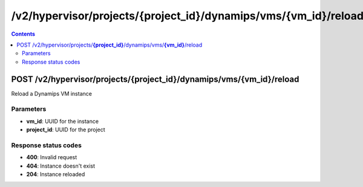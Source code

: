 /v2/hypervisor/projects/{project_id}/dynamips/vms/{vm_id}/reload
------------------------------------------------------------------------------------------------------------------------------------------

.. contents::

POST /v2/hypervisor/projects/**{project_id}**/dynamips/vms/**{vm_id}**/reload
~~~~~~~~~~~~~~~~~~~~~~~~~~~~~~~~~~~~~~~~~~~~~~~~~~~~~~~~~~~~~~~~~~~~~~~~~~~~~~~~~~~~~~~~~~~~~~~~~~~~~~~~~~~~~~~~~~~~~~~~~~~~~~~~~~~~~~~~~~~~~~~~~~~~~~~~~~~~~~
Reload a Dynamips VM instance

Parameters
**********
- **vm_id**: UUID for the instance
- **project_id**: UUID for the project

Response status codes
**********************
- **400**: Invalid request
- **404**: Instance doesn't exist
- **204**: Instance reloaded

